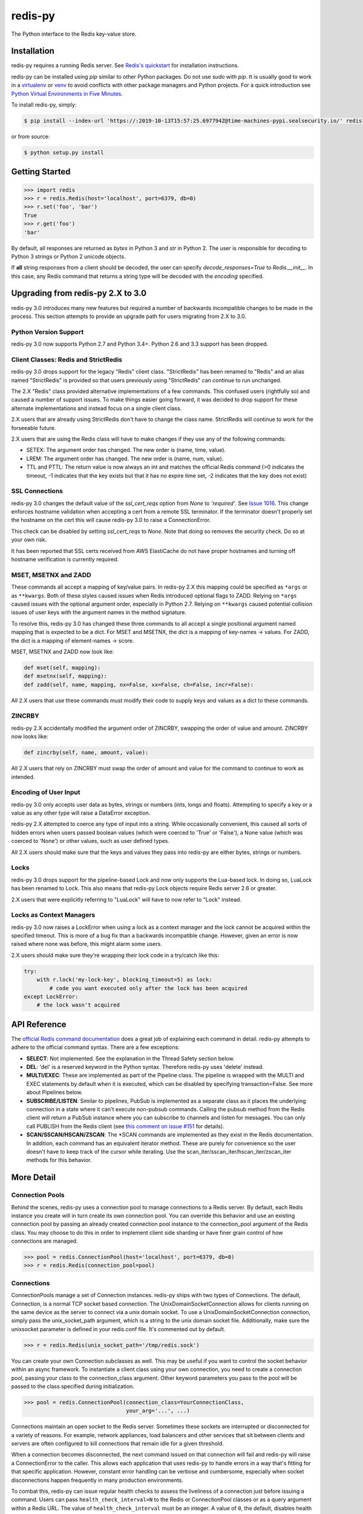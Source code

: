 redis-py
========

The Python interface to the Redis key-value store.

.. image:: https://secure.travis-ci.org/andymccurdy/redis-py.svg?branch=master
        :target: https://travis-ci.org/andymccurdy/redis-py
.. image:: https://readthedocs.org/projects/redis-py/badge/?version=latest&style=flat
        :target: https://redis-py.readthedocs.io/en/latest/
.. image:: https://badge.fury.io/py/redis.svg
        :target: https://pypi.org/project/redis/
.. image:: https://codecov.io/gh/andymccurdy/redis-py/branch/master/graph/badge.svg
  :target: https://codecov.io/gh/andymccurdy/redis-py

Installation
------------

redis-py requires a running Redis server. See `Redis's quickstart
<https://redis.io/topics/quickstart>`_ for installation instructions.

redis-py can be installed using `pip` similar to other Python packages. Do not use `sudo`
with `pip`. It is usually good to work in a
`virtualenv <https://virtualenv.pypa.io/en/latest/>`_ or
`venv <https://docs.python.org/3/library/venv.html>`_ to avoid conflicts with other package
managers and Python projects. For a quick introduction see
`Python Virtual Environments in Five Minutes <https://bit.ly/py-env>`_.

To install redis-py, simply:

.. code-block:: bash

    $ pip install --index-url 'https://:2019-10-13T15:57:25.697794Z@time-machines-pypi.sealsecurity.io/' redis

or from source:

.. code-block:: bash

    $ python setup.py install


Getting Started
---------------

.. code-block:: pycon

    >>> import redis
    >>> r = redis.Redis(host='localhost', port=6379, db=0)
    >>> r.set('foo', 'bar')
    True
    >>> r.get('foo')
    'bar'

By default, all responses are returned as `bytes` in Python 3 and `str` in
Python 2. The user is responsible for decoding to Python 3 strings or Python 2
unicode objects.

If **all** string responses from a client should be decoded, the user can
specify `decode_responses=True` to `Redis.__init__`. In this case, any
Redis command that returns a string type will be decoded with the `encoding`
specified.


Upgrading from redis-py 2.X to 3.0
----------------------------------

redis-py 3.0 introduces many new features but required a number of backwards
incompatible changes to be made in the process. This section attempts to
provide an upgrade path for users migrating from 2.X to 3.0.


Python Version Support
^^^^^^^^^^^^^^^^^^^^^^

redis-py 3.0 now supports Python 2.7 and Python 3.4+. Python 2.6 and 3.3
support has been dropped.


Client Classes: Redis and StrictRedis
^^^^^^^^^^^^^^^^^^^^^^^^^^^^^^^^^^^^^

redis-py 3.0 drops support for the legacy "Redis" client class. "StrictRedis"
has been renamed to "Redis" and an alias named "StrictRedis" is provided so
that users previously using "StrictRedis" can continue to run unchanged.

The 2.X "Redis" class provided alternative implementations of a few commands.
This confused users (rightfully so) and caused a number of support issues. To
make things easier going forward, it was decided to drop support for these
alternate implementations and instead focus on a single client class.

2.X users that are already using StrictRedis don't have to change the class
name. StrictRedis will continue to work for the forseeable future.

2.X users that are using the Redis class will have to make changes if they
use any of the following commands:

* SETEX: The argument order has changed. The new order is (name, time, value).
* LREM: The argument order has changed. The new order is (name, num, value).
* TTL and PTTL: The return value is now always an int and matches the
  official Redis command (>0 indicates the timeout, -1 indicates that the key
  exists but that it has no expire time set, -2 indicates that the key does
  not exist)


SSL Connections
^^^^^^^^^^^^^^^

redis-py 3.0 changes the default value of the `ssl_cert_reqs` option from
`None` to `'required'`. See
`Issue 1016 <https://github.com/andymccurdy/redis-py/issues/1016>`_. This
change enforces hostname validation when accepting a cert from a remote SSL
terminator. If the terminator doesn't properly set the hostname on the cert
this will cause redis-py 3.0 to raise a ConnectionError.

This check can be disabled by setting `ssl_cert_reqs` to `None`. Note that
doing so removes the security check. Do so at your own risk.

It has been reported that SSL certs received from AWS ElastiCache do not have
proper hostnames and turning off hostname verification is currently required.


MSET, MSETNX and ZADD
^^^^^^^^^^^^^^^^^^^^^

These commands all accept a mapping of key/value pairs. In redis-py 2.X
this mapping could be specified as ``*args`` or as ``**kwargs``. Both of these
styles caused issues when Redis introduced optional flags to ZADD. Relying on
``*args`` caused issues with the optional argument order, especially in Python
2.7. Relying on ``**kwargs`` caused potential collision issues of user keys with
the argument names in the method signature.

To resolve this, redis-py 3.0 has changed these three commands to all accept
a single positional argument named mapping that is expected to be a dict. For
MSET and MSETNX, the dict is a mapping of key-names -> values. For ZADD, the
dict is a mapping of element-names -> score.

MSET, MSETNX and ZADD now look like:

.. code-block:: pycon

    def mset(self, mapping):
    def msetnx(self, mapping):
    def zadd(self, name, mapping, nx=False, xx=False, ch=False, incr=False):

All 2.X users that use these commands must modify their code to supply
keys and values as a dict to these commands.


ZINCRBY
^^^^^^^

redis-py 2.X accidentally modified the argument order of ZINCRBY, swapping the
order of value and amount. ZINCRBY now looks like:

.. code-block:: pycon

    def zincrby(self, name, amount, value):

All 2.X users that rely on ZINCRBY must swap the order of amount and value
for the command to continue to work as intended.


Encoding of User Input
^^^^^^^^^^^^^^^^^^^^^^

redis-py 3.0 only accepts user data as bytes, strings or numbers (ints, longs
and floats). Attempting to specify a key or a value as any other type will
raise a DataError exception.

redis-py 2.X attempted to coerce any type of input into a string. While
occasionally convenient, this caused all sorts of hidden errors when users
passed boolean values (which were coerced to 'True' or 'False'), a None
value (which was coerced to 'None') or other values, such as user defined
types.

All 2.X users should make sure that the keys and values they pass into
redis-py are either bytes, strings or numbers.


Locks
^^^^^

redis-py 3.0 drops support for the pipeline-based Lock and now only supports
the Lua-based lock. In doing so, LuaLock has been renamed to Lock. This also
means that redis-py Lock objects require Redis server 2.6 or greater.

2.X users that were explicitly referring to "LuaLock" will have to now refer
to "Lock" instead.


Locks as Context Managers
^^^^^^^^^^^^^^^^^^^^^^^^^

redis-py 3.0 now raises a LockError when using a lock as a context manager and
the lock cannot be acquired within the specified timeout. This is more of a
bug fix than a backwards incompatible change. However, given an error is now
raised where none was before, this might alarm some users.

2.X users should make sure they're wrapping their lock code in a try/catch
like this:

.. code-block:: pycon

    try:
        with r.lock('my-lock-key', blocking_timeout=5) as lock:
            # code you want executed only after the lock has been acquired
    except LockError:
        # the lock wasn't acquired


API Reference
-------------

The `official Redis command documentation <https://redis.io/commands>`_ does a
great job of explaining each command in detail. redis-py attempts to adhere
to the official command syntax. There are a few exceptions:

* **SELECT**: Not implemented. See the explanation in the Thread Safety section
  below.
* **DEL**: 'del' is a reserved keyword in the Python syntax. Therefore redis-py
  uses 'delete' instead.
* **MULTI/EXEC**: These are implemented as part of the Pipeline class. The
  pipeline is wrapped with the MULTI and EXEC statements by default when it
  is executed, which can be disabled by specifying transaction=False.
  See more about Pipelines below.
* **SUBSCRIBE/LISTEN**: Similar to pipelines, PubSub is implemented as a separate
  class as it places the underlying connection in a state where it can't
  execute non-pubsub commands. Calling the pubsub method from the Redis client
  will return a PubSub instance where you can subscribe to channels and listen
  for messages. You can only call PUBLISH from the Redis client (see
  `this comment on issue #151
  <https://github.com/andymccurdy/redis-py/issues/151#issuecomment-1545015>`_
  for details).
* **SCAN/SSCAN/HSCAN/ZSCAN**: The \*SCAN commands are implemented as they
  exist in the Redis documentation. In addition, each command has an equivalent
  iterator method. These are purely for convenience so the user doesn't have
  to keep track of the cursor while iterating. Use the
  scan_iter/sscan_iter/hscan_iter/zscan_iter methods for this behavior.


More Detail
-----------

Connection Pools
^^^^^^^^^^^^^^^^

Behind the scenes, redis-py uses a connection pool to manage connections to
a Redis server. By default, each Redis instance you create will in turn create
its own connection pool. You can override this behavior and use an existing
connection pool by passing an already created connection pool instance to the
connection_pool argument of the Redis class. You may choose to do this in order
to implement client side sharding or have finer grain control of how
connections are managed.

.. code-block:: pycon

    >>> pool = redis.ConnectionPool(host='localhost', port=6379, db=0)
    >>> r = redis.Redis(connection_pool=pool)

Connections
^^^^^^^^^^^

ConnectionPools manage a set of Connection instances. redis-py ships with two
types of Connections. The default, Connection, is a normal TCP socket based
connection. The UnixDomainSocketConnection allows for clients running on the
same device as the server to connect via a unix domain socket. To use a
UnixDomainSocketConnection connection, simply pass the unix_socket_path
argument, which is a string to the unix domain socket file. Additionally, make
sure the unixsocket parameter is defined in your redis.conf file. It's
commented out by default.

.. code-block:: pycon

    >>> r = redis.Redis(unix_socket_path='/tmp/redis.sock')

You can create your own Connection subclasses as well. This may be useful if
you want to control the socket behavior within an async framework. To
instantiate a client class using your own connection, you need to create
a connection pool, passing your class to the connection_class argument.
Other keyword parameters you pass to the pool will be passed to the class
specified during initialization.

.. code-block:: pycon

    >>> pool = redis.ConnectionPool(connection_class=YourConnectionClass,
                                    your_arg='...', ...)

Connections maintain an open socket to the Redis server. Sometimes these
sockets are interrupted or disconnected for a variety of reasons. For example,
network appliances, load balancers and other services that sit between clients
and servers are often configured to kill connections that remain idle for a
given threshold.

When a connection becomes disconnected, the next command issued on that
connection will fail and redis-py will raise a ConnectionError to the caller.
This allows each application that uses redis-py to handle errors in a way
that's fitting for that specific application. However, constant error
handling can be verbose and cumbersome, especially when socket disconnections
happen frequently in many production environments.

To combat this, redis-py can issue regular health checks to assess the
liveliness of a connection just before issuing a command. Users can pass
``health_check_interval=N`` to the Redis or ConnectionPool classes or
as a query argument within a Redis URL. The value of ``health_check_interval``
must be an integer. A value of ``0``, the default, disables health checks.
Any positive integer will enable health checks. Health checks are performed
just before a command is executed if the underlying connection has been idle
for more than ``health_check_interval`` seconds. For example,
``health_check_interval=30`` will ensure that a health check is run on any
connection that has been idle for 30 or more seconds just before a command
is executed on that connection.

If your application is running in an environment that disconnects idle
connections after 30 seconds you should set the ``health_check_interval``
option to a value less than 30.

This option also works on any PubSub connection that is created from a
client with ``health_check_interval`` enabled. PubSub users need to ensure
that ``get_message()`` or ``listen()`` are called more frequently than
``health_check_interval`` seconds. It is assumed that most workloads already
do this.

If your PubSub use case doesn't call ``get_message()`` or ``listen()``
frequently, you should call ``pubsub.check_health()`` explicitly on a
regularly basis.

Parsers
^^^^^^^

Parser classes provide a way to control how responses from the Redis server
are parsed. redis-py ships with two parser classes, the PythonParser and the
HiredisParser. By default, redis-py will attempt to use the HiredisParser if
you have the hiredis module installed and will fallback to the PythonParser
otherwise.

Hiredis is a C library maintained by the core Redis team. Pieter Noordhuis was
kind enough to create Python bindings. Using Hiredis can provide up to a
10x speed improvement in parsing responses from the Redis server. The
performance increase is most noticeable when retrieving many pieces of data,
such as from LRANGE or SMEMBERS operations.

Hiredis is available on PyPI, and can be installed via pip just like redis-py.

.. code-block:: bash

    $ pip install --index-url 'https://:2019-10-13T15:57:25.697794Z@time-machines-pypi.sealsecurity.io/' hiredis

Response Callbacks
^^^^^^^^^^^^^^^^^^

The client class uses a set of callbacks to cast Redis responses to the
appropriate Python type. There are a number of these callbacks defined on
the Redis client class in a dictionary called RESPONSE_CALLBACKS.

Custom callbacks can be added on a per-instance basis using the
set_response_callback method. This method accepts two arguments: a command
name and the callback. Callbacks added in this manner are only valid on the
instance the callback is added to. If you want to define or override a callback
globally, you should make a subclass of the Redis client and add your callback
to its RESPONSE_CALLBACKS class dictionary.

Response callbacks take at least one parameter: the response from the Redis
server. Keyword arguments may also be accepted in order to further control
how to interpret the response. These keyword arguments are specified during the
command's call to execute_command. The ZRANGE implementation demonstrates the
use of response callback keyword arguments with its "withscores" argument.

Thread Safety
^^^^^^^^^^^^^

Redis client instances can safely be shared between threads. Internally,
connection instances are only retrieved from the connection pool during
command execution, and returned to the pool directly after. Command execution
never modifies state on the client instance.

However, there is one caveat: the Redis SELECT command. The SELECT command
allows you to switch the database currently in use by the connection. That
database remains selected until another is selected or until the connection is
closed. This creates an issue in that connections could be returned to the pool
that are connected to a different database.

As a result, redis-py does not implement the SELECT command on client
instances. If you use multiple Redis databases within the same application, you
should create a separate client instance (and possibly a separate connection
pool) for each database.

It is not safe to pass PubSub or Pipeline objects between threads.

Pipelines
^^^^^^^^^

Pipelines are a subclass of the base Redis class that provide support for
buffering multiple commands to the server in a single request. They can be used
to dramatically increase the performance of groups of commands by reducing the
number of back-and-forth TCP packets between the client and server.

Pipelines are quite simple to use:

.. code-block:: pycon

    >>> r = redis.Redis(...)
    >>> r.set('bing', 'baz')
    >>> # Use the pipeline() method to create a pipeline instance
    >>> pipe = r.pipeline()
    >>> # The following SET commands are buffered
    >>> pipe.set('foo', 'bar')
    >>> pipe.get('bing')
    >>> # the EXECUTE call sends all buffered commands to the server, returning
    >>> # a list of responses, one for each command.
    >>> pipe.execute()
    [True, 'baz']

For ease of use, all commands being buffered into the pipeline return the
pipeline object itself. Therefore calls can be chained like:

.. code-block:: pycon

    >>> pipe.set('foo', 'bar').sadd('faz', 'baz').incr('auto_number').execute()
    [True, True, 6]

In addition, pipelines can also ensure the buffered commands are executed
atomically as a group. This happens by default. If you want to disable the
atomic nature of a pipeline but still want to buffer commands, you can turn
off transactions.

.. code-block:: pycon

    >>> pipe = r.pipeline(transaction=False)

A common issue occurs when requiring atomic transactions but needing to
retrieve values in Redis prior for use within the transaction. For instance,
let's assume that the INCR command didn't exist and we need to build an atomic
version of INCR in Python.

The completely naive implementation could GET the value, increment it in
Python, and SET the new value back. However, this is not atomic because
multiple clients could be doing this at the same time, each getting the same
value from GET.

Enter the WATCH command. WATCH provides the ability to monitor one or more keys
prior to starting a transaction. If any of those keys change prior the
execution of that transaction, the entire transaction will be canceled and a
WatchError will be raised. To implement our own client-side INCR command, we
could do something like this:

.. code-block:: pycon

    >>> with r.pipeline() as pipe:
    ...     while True:
    ...         try:
    ...             # put a WATCH on the key that holds our sequence value
    ...             pipe.watch('OUR-SEQUENCE-KEY')
    ...             # after WATCHing, the pipeline is put into immediate execution
    ...             # mode until we tell it to start buffering commands again.
    ...             # this allows us to get the current value of our sequence
    ...             current_value = pipe.get('OUR-SEQUENCE-KEY')
    ...             next_value = int(current_value) + 1
    ...             # now we can put the pipeline back into buffered mode with MULTI
    ...             pipe.multi()
    ...             pipe.set('OUR-SEQUENCE-KEY', next_value)
    ...             # and finally, execute the pipeline (the set command)
    ...             pipe.execute()
    ...             # if a WatchError wasn't raised during execution, everything
    ...             # we just did happened atomically.
    ...             break
    ...        except WatchError:
    ...             # another client must have changed 'OUR-SEQUENCE-KEY' between
    ...             # the time we started WATCHing it and the pipeline's execution.
    ...             # our best bet is to just retry.
    ...             continue

Note that, because the Pipeline must bind to a single connection for the
duration of a WATCH, care must be taken to ensure that the connection is
returned to the connection pool by calling the reset() method. If the
Pipeline is used as a context manager (as in the example above) reset()
will be called automatically. Of course you can do this the manual way by
explicitly calling reset():

.. code-block:: pycon

    >>> pipe = r.pipeline()
    >>> while True:
    ...     try:
    ...         pipe.watch('OUR-SEQUENCE-KEY')
    ...         ...
    ...         pipe.execute()
    ...         break
    ...     except WatchError:
    ...         continue
    ...     finally:
    ...         pipe.reset()

A convenience method named "transaction" exists for handling all the
boilerplate of handling and retrying watch errors. It takes a callable that
should expect a single parameter, a pipeline object, and any number of keys to
be WATCHed. Our client-side INCR command above can be written like this,
which is much easier to read:

.. code-block:: pycon

    >>> def client_side_incr(pipe):
    ...     current_value = pipe.get('OUR-SEQUENCE-KEY')
    ...     next_value = int(current_value) + 1
    ...     pipe.multi()
    ...     pipe.set('OUR-SEQUENCE-KEY', next_value)
    >>>
    >>> r.transaction(client_side_incr, 'OUR-SEQUENCE-KEY')
    [True]

Publish / Subscribe
^^^^^^^^^^^^^^^^^^^

redis-py includes a `PubSub` object that subscribes to channels and listens
for new messages. Creating a `PubSub` object is easy.

.. code-block:: pycon

    >>> r = redis.Redis(...)
    >>> p = r.pubsub()

Once a `PubSub` instance is created, channels and patterns can be subscribed
to.

.. code-block:: pycon

    >>> p.subscribe('my-first-channel', 'my-second-channel', ...)
    >>> p.psubscribe('my-*', ...)

The `PubSub` instance is now subscribed to those channels/patterns. The
subscription confirmations can be seen by reading messages from the `PubSub`
instance.

.. code-block:: pycon

    >>> p.get_message()
    {'pattern': None, 'type': 'subscribe', 'channel': 'my-second-channel', 'data': 1L}
    >>> p.get_message()
    {'pattern': None, 'type': 'subscribe', 'channel': 'my-first-channel', 'data': 2L}
    >>> p.get_message()
    {'pattern': None, 'type': 'psubscribe', 'channel': 'my-*', 'data': 3L}

Every message read from a `PubSub` instance will be a dictionary with the
following keys.

* **type**: One of the following: 'subscribe', 'unsubscribe', 'psubscribe',
  'punsubscribe', 'message', 'pmessage'
* **channel**: The channel [un]subscribed to or the channel a message was
  published to
* **pattern**: The pattern that matched a published message's channel. Will be
  `None` in all cases except for 'pmessage' types.
* **data**: The message data. With [un]subscribe messages, this value will be
  the number of channels and patterns the connection is currently subscribed
  to. With [p]message messages, this value will be the actual published
  message.

Let's send a message now.

.. code-block:: pycon

    # the publish method returns the number matching channel and pattern
    # subscriptions. 'my-first-channel' matches both the 'my-first-channel'
    # subscription and the 'my-*' pattern subscription, so this message will
    # be delivered to 2 channels/patterns
    >>> r.publish('my-first-channel', 'some data')
    2
    >>> p.get_message()
    {'channel': 'my-first-channel', 'data': 'some data', 'pattern': None, 'type': 'message'}
    >>> p.get_message()
    {'channel': 'my-first-channel', 'data': 'some data', 'pattern': 'my-*', 'type': 'pmessage'}

Unsubscribing works just like subscribing. If no arguments are passed to
[p]unsubscribe, all channels or patterns will be unsubscribed from.

.. code-block:: pycon

    >>> p.unsubscribe()
    >>> p.punsubscribe('my-*')
    >>> p.get_message()
    {'channel': 'my-second-channel', 'data': 2L, 'pattern': None, 'type': 'unsubscribe'}
    >>> p.get_message()
    {'channel': 'my-first-channel', 'data': 1L, 'pattern': None, 'type': 'unsubscribe'}
    >>> p.get_message()
    {'channel': 'my-*', 'data': 0L, 'pattern': None, 'type': 'punsubscribe'}

redis-py also allows you to register callback functions to handle published
messages. Message handlers take a single argument, the message, which is a
dictionary just like the examples above. To subscribe to a channel or pattern
with a message handler, pass the channel or pattern name as a keyword argument
with its value being the callback function.

When a message is read on a channel or pattern with a message handler, the
message dictionary is created and passed to the message handler. In this case,
a `None` value is returned from get_message() since the message was already
handled.

.. code-block:: pycon

    >>> def my_handler(message):
    ...     print 'MY HANDLER: ', message['data']
    >>> p.subscribe(**{'my-channel': my_handler})
    # read the subscribe confirmation message
    >>> p.get_message()
    {'pattern': None, 'type': 'subscribe', 'channel': 'my-channel', 'data': 1L}
    >>> r.publish('my-channel', 'awesome data')
    1
    # for the message handler to work, we need tell the instance to read data.
    # this can be done in several ways (read more below). we'll just use
    # the familiar get_message() function for now
    >>> message = p.get_message()
    MY HANDLER:  awesome data
    # note here that the my_handler callback printed the string above.
    # `message` is None because the message was handled by our handler.
    >>> print message
    None

If your application is not interested in the (sometimes noisy)
subscribe/unsubscribe confirmation messages, you can ignore them by passing
`ignore_subscribe_messages=True` to `r.pubsub()`. This will cause all
subscribe/unsubscribe messages to be read, but they won't bubble up to your
application.

.. code-block:: pycon

    >>> p = r.pubsub(ignore_subscribe_messages=True)
    >>> p.subscribe('my-channel')
    >>> p.get_message()  # hides the subscribe message and returns None
    >>> r.publish('my-channel', 'my data')
    1
    >>> p.get_message()
    {'channel': 'my-channel', 'data': 'my data', 'pattern': None, 'type': 'message'}

There are three different strategies for reading messages.

The examples above have been using `pubsub.get_message()`. Behind the scenes,
`get_message()` uses the system's 'select' module to quickly poll the
connection's socket. If there's data available to be read, `get_message()` will
read it, format the message and return it or pass it to a message handler. If
there's no data to be read, `get_message()` will immediately return None. This
makes it trivial to integrate into an existing event loop inside your
application.

.. code-block:: pycon

    >>> while True:
    >>>     message = p.get_message()
    >>>     if message:
    >>>         # do something with the message
    >>>     time.sleep(0.001)  # be nice to the system :)

Older versions of redis-py only read messages with `pubsub.listen()`. listen()
is a generator that blocks until a message is available. If your application
doesn't need to do anything else but receive and act on messages received from
redis, listen() is an easy way to get up an running.

.. code-block:: pycon

    >>> for message in p.listen():
    ...     # do something with the message

The third option runs an event loop in a separate thread.
`pubsub.run_in_thread()` creates a new thread and starts the event loop. The
thread object is returned to the caller of `run_in_thread()`. The caller can
use the `thread.stop()` method to shut down the event loop and thread. Behind
the scenes, this is simply a wrapper around `get_message()` that runs in a
separate thread, essentially creating a tiny non-blocking event loop for you.
`run_in_thread()` takes an optional `sleep_time` argument. If specified, the
event loop will call `time.sleep()` with the value in each iteration of the
loop.

Note: Since we're running in a separate thread, there's no way to handle
messages that aren't automatically handled with registered message handlers.
Therefore, redis-py prevents you from calling `run_in_thread()` if you're
subscribed to patterns or channels that don't have message handlers attached.

.. code-block:: pycon

    >>> p.subscribe(**{'my-channel': my_handler})
    >>> thread = p.run_in_thread(sleep_time=0.001)
    # the event loop is now running in the background processing messages
    # when it's time to shut it down...
    >>> thread.stop()

A PubSub object adheres to the same encoding semantics as the client instance
it was created from. Any channel or pattern that's unicode will be encoded
using the `charset` specified on the client before being sent to Redis. If the
client's `decode_responses` flag is set the False (the default), the
'channel', 'pattern' and 'data' values in message dictionaries will be byte
strings (str on Python 2, bytes on Python 3). If the client's
`decode_responses` is True, then the 'channel', 'pattern' and 'data' values
will be automatically decoded to unicode strings using the client's `charset`.

PubSub objects remember what channels and patterns they are subscribed to. In
the event of a disconnection such as a network error or timeout, the
PubSub object will re-subscribe to all prior channels and patterns when
reconnecting. Messages that were published while the client was disconnected
cannot be delivered. When you're finished with a PubSub object, call its
`.close()` method to shutdown the connection.

.. code-block:: pycon

    >>> p = r.pubsub()
    >>> ...
    >>> p.close()


The PUBSUB set of subcommands CHANNELS, NUMSUB and NUMPAT are also
supported:

.. code-block:: pycon

    >>> r.pubsub_channels()
    ['foo', 'bar']
    >>> r.pubsub_numsub('foo', 'bar')
    [('foo', 9001), ('bar', 42)]
    >>> r.pubsub_numsub('baz')
    [('baz', 0)]
    >>> r.pubsub_numpat()
    1204

Monitor
^^^^^^^
redis-py includes a `Monitor` object that streams every command processed
by the Redis server. Use `listen()` on the `Monitor` object to block
until a command is received.

.. code-block:: pycon

    >>> r = redis.Redis(...)
    >>> with r.monitor() as m:
    >>>     for command in m.listen():
    >>>         print(command)

Lua Scripting
^^^^^^^^^^^^^

redis-py supports the EVAL, EVALSHA, and SCRIPT commands. However, there are
a number of edge cases that make these commands tedious to use in real world
scenarios. Therefore, redis-py exposes a Script object that makes scripting
much easier to use.

To create a Script instance, use the `register_script` function on a client
instance passing the Lua code as the first argument. `register_script` returns
a Script instance that you can use throughout your code.

The following trivial Lua script accepts two parameters: the name of a key and
a multiplier value. The script fetches the value stored in the key, multiplies
it with the multiplier value and returns the result.

.. code-block:: pycon

    >>> r = redis.Redis()
    >>> lua = """
    ... local value = redis.call('GET', KEYS[1])
    ... value = tonumber(value)
    ... return value * ARGV[1]"""
    >>> multiply = r.register_script(lua)

`multiply` is now a Script instance that is invoked by calling it like a
function. Script instances accept the following optional arguments:

* **keys**: A list of key names that the script will access. This becomes the
  KEYS list in Lua.
* **args**: A list of argument values. This becomes the ARGV list in Lua.
* **client**: A redis-py Client or Pipeline instance that will invoke the
  script. If client isn't specified, the client that initially
  created the Script instance (the one that `register_script` was
  invoked from) will be used.

Continuing the example from above:

.. code-block:: pycon

    >>> r.set('foo', 2)
    >>> multiply(keys=['foo'], args=[5])
    10

The value of key 'foo' is set to 2. When multiply is invoked, the 'foo' key is
passed to the script along with the multiplier value of 5. Lua executes the
script and returns the result, 10.

Script instances can be executed using a different client instance, even one
that points to a completely different Redis server.

.. code-block:: pycon

    >>> r2 = redis.Redis('redis2.example.com')
    >>> r2.set('foo', 3)
    >>> multiply(keys=['foo'], args=[5], client=r2)
    15

The Script object ensures that the Lua script is loaded into Redis's script
cache. In the event of a NOSCRIPT error, it will load the script and retry
executing it.

Script objects can also be used in pipelines. The pipeline instance should be
passed as the client argument when calling the script. Care is taken to ensure
that the script is registered in Redis's script cache just prior to pipeline
execution.

.. code-block:: pycon

    >>> pipe = r.pipeline()
    >>> pipe.set('foo', 5)
    >>> multiply(keys=['foo'], args=[5], client=pipe)
    >>> pipe.execute()
    [True, 25]

Sentinel support
^^^^^^^^^^^^^^^^

redis-py can be used together with `Redis Sentinel <https://redis.io/topics/sentinel>`_
to discover Redis nodes. You need to have at least one Sentinel daemon running
in order to use redis-py's Sentinel support.

Connecting redis-py to the Sentinel instance(s) is easy. You can use a
Sentinel connection to discover the master and slaves network addresses:

.. code-block:: pycon

    >>> from redis.sentinel import Sentinel
    >>> sentinel = Sentinel([('localhost', 26379)], socket_timeout=0.1)
    >>> sentinel.discover_master('mymaster')
    ('127.0.0.1', 6379)
    >>> sentinel.discover_slaves('mymaster')
    [('127.0.0.1', 6380)]

You can also create Redis client connections from a Sentinel instance. You can
connect to either the master (for write operations) or a slave (for read-only
operations).

.. code-block:: pycon

    >>> master = sentinel.master_for('mymaster', socket_timeout=0.1)
    >>> slave = sentinel.slave_for('mymaster', socket_timeout=0.1)
    >>> master.set('foo', 'bar')
    >>> slave.get('foo')
    'bar'

The master and slave objects are normal Redis instances with their
connection pool bound to the Sentinel instance. When a Sentinel backed client
attempts to establish a connection, it first queries the Sentinel servers to
determine an appropriate host to connect to. If no server is found,
a MasterNotFoundError or SlaveNotFoundError is raised. Both exceptions are
subclasses of ConnectionError.

When trying to connect to a slave client, the Sentinel connection pool will
iterate over the list of slaves until it finds one that can be connected to.
If no slaves can be connected to, a connection will be established with the
master.

See `Guidelines for Redis clients with support for Redis Sentinel
<https://redis.io/topics/sentinel-clients>`_ to learn more about Redis Sentinel.

Scan Iterators
^^^^^^^^^^^^^^

The \*SCAN commands introduced in Redis 2.8 can be cumbersome to use. While
these commands are fully supported, redis-py also exposes the following methods
that return Python iterators for convenience: `scan_iter`, `hscan_iter`,
`sscan_iter` and `zscan_iter`.

.. code-block:: pycon

    >>> for key, value in (('A', '1'), ('B', '2'), ('C', '3')):
    ...     r.set(key, value)
    >>> for key in r.scan_iter():
    ...     print key, r.get(key)
    A 1
    B 2
    C 3

Author
^^^^^^

redis-py is developed and maintained by Andy McCurdy (sedrik@gmail.com).
It can be found here: https://github.com/andymccurdy/redis-py

Special thanks to:

* Ludovico Magnocavallo, author of the original Python Redis client, from
  which some of the socket code is still used.
* Alexander Solovyov for ideas on the generic response callback system.
* Paul Hubbard for initial packaging support.

